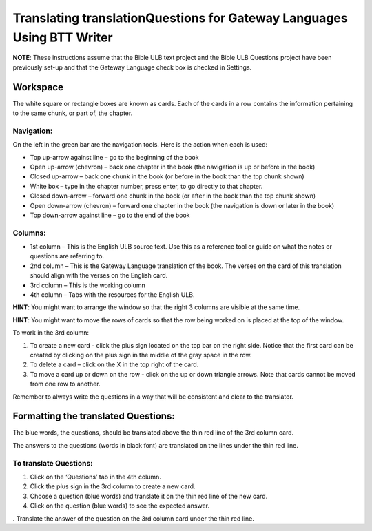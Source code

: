 Translating translationQuestions for Gateway Languages Using BTT Writer
===============================================================================================

**NOTE**: These instructions assume that the Bible ULB text project and the Bible ULB Questions project have been previously set-up and that the Gateway Language check box is checked in Settings.

Workspace
---------

The white square or rectangle boxes are known as cards. Each of the cards in a row contains the information pertaining to the same chunk, or part of, the chapter.

Navigation:
^^^^^^^^^^^

On the left in the green bar are the navigation tools. Here is the action when each is used:

* Top up-arrow against line –  go to the beginning of the book

* Open up-arrow (chevron) – back one chapter in the book (the navigation is up or before in the book)

* Closed up-arrow – back one chunk in the book (or before in the book than the top chunk shown)

* White box – type in the chapter number, press enter, to go directly to that chapter.

* Closed down-arrow – forward one chunk in the book (or after in the book than the top chunk shown)

* Open down-arrow (chevron) – forward one chapter in the book (the navigation is down or later in the book)

* Top down-arrow against line – go to the end of the book

Columns:
^^^^^^^^

* 1st column – This is the English ULB source text. Use this as a reference tool or guide on what the notes or questions are referring to.

* 2nd column – This is the Gateway Language translation of the book. The verses on the card of this translation should align with the verses on the English card.

* 3rd column – This is the working column
* 4th column – Tabs with the resources for the English ULB.
 
**HINT**: You might want to arrange the window so that the right 3 columns are visible at the same time.

**HINT**: You might want to move the rows of cards so that the row being worked on is placed at the top of the window.
 
To work in the 3rd column:

1.      To create a new card - click the plus sign located on the top bar on the right side. Notice that the first card can be created by clicking on the plus sign in the middle of the gray space in the row.

2.      To delete a card – click on the X in the top right of the card.

3.      To move a card up or down on the row - click on the up or down triangle arrows.  Note that cards cannot be moved from one row to another.
 
Remember to always write the questions in a way that will be consistent and clear to the translator.

Formatting the translated Questions:
------------------------------------

The blue words, the questions, should be translated above the thin red line of the 3rd column card.

The answers to the questions (words in black font) are translated on the lines under the thin red line.
 
To translate Questions:
^^^^^^^^^^^^^^^^^^^^^^^

1.      Click on the ‘Questions’ tab in the 4th column.

2.      Click the plus sign in the 3rd column to create a new card.

3.      Choose a question (blue words) and translate it on the thin red line of the new card.

4.      Click on the question (blue words) to see the expected answer.

.      Translate the answer of the question on the 3rd column card under the thin red line.
